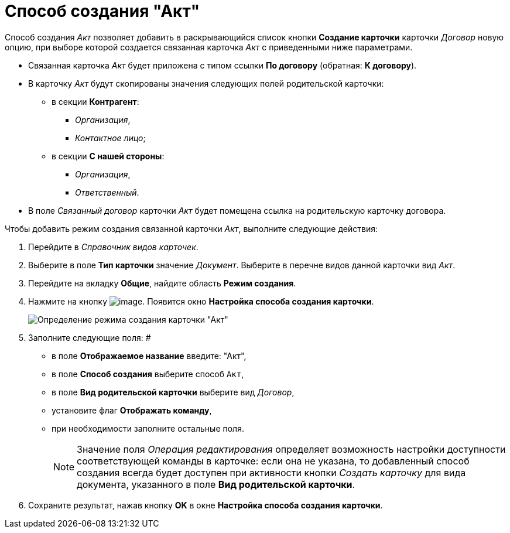 = Способ создания "Акт"

Способ создания _Акт_ позволяет добавить в раскрывающийся список кнопки *Создание карточки* карточки _Договор_ новую опцию, при выборе которой создается связанная карточка _Акт_ с приведенными ниже параметрами.

* Связанная карточка _Акт_ будет приложена с типом ссылки *По договору* (обратная: *К договору*).
* В карточку _Акт_ будут скопированы значения следующих полей родительской карточки:
** в секции *Контрагент*:
*** _Организация_,
*** _Контактное лицо_;
** в секции *С нашей стороны*:
*** _Организация_,
*** _Ответственный_.
* В поле _Связанный договор_ карточки _Акт_ будет помещена ссылка на родительскую карточку договора.

Чтобы добавить режим создания связанной карточки _Акт_, выполните следующие действия:

. Перейдите в _Справочник видов карточек_.
. Выберите в поле *Тип карточки* значение _Документ_. Выберите в перечне видов данной карточки вид _Акт_.
. Перейдите на вкладку *Общие*, найдите область *Режим создания*.
. Нажмите на кнопку image:buttons/Plus_1.png[image]. Появится окно *Настройка способа создания карточки*.
+
image::Reference_Types_of_Cards_Act.png[Определение режима создания карточки "Акт"]
. Заполните следующие поля: #
* в поле *Отображаемое название* введите: "Акт",
* в поле *Способ создания* выберите способ `Акт`,
* в поле *Вид родительской карточки* выберите вид _Договор_,
* установите флаг *Отображать команду*,
* при необходимости заполните остальные поля.
+
[NOTE]
====
Значение поля _Операция редактирования_ определяет возможность настройки доступности соответствующей команды в карточке: если она не указана, то добавленный способ создания всегда будет доступен при активности кнопки _Создать карточку_ для вида документа, указанного в поле *Вид родительской карточки*.
====
. Сохраните результат, нажав кнопку *OK* в окне *Настройка способа создания карточки*.
